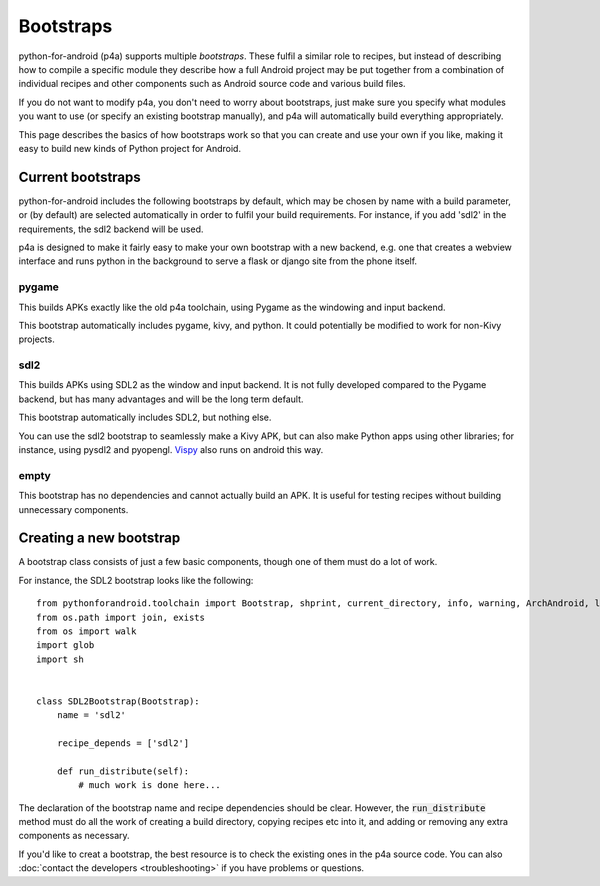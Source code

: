 
Bootstraps
==========

python-for-android (p4a) supports multiple *bootstraps*. These fulfil a
similar role to recipes, but instead of describing how to compile a
specific module they describe how a full Android project may be put
together from a combination of individual recipes and other
components such as Android source code and various build files.

If you do not want to modify p4a, you don't need to worry about
bootstraps, just make sure you specify what modules you want to use
(or specify an existing bootstrap manually), and p4a will
automatically build everything appropriately. 

This page describes the basics of how bootstraps work so that you can
create and use your own if you like, making it easy to build new kinds
of Python project for Android.


Current bootstraps
------------------

python-for-android includes the following bootstraps by default, which
may be chosen by name with a build parameter, or (by default) are
selected automatically in order to fulfil your build requirements. For
instance, if you add 'sdl2' in the requirements, the sdl2 backend will
be used.

p4a is designed to make it fairly easy to make your own bootstrap with a new backend,
e.g. one that creates a webview interface and runs python in the
background to serve a flask or django site from the phone itself.


pygame
%%%%%%

This builds APKs exactly like the old p4a toolchain, using Pygame as
the windowing and input backend.

This bootstrap automatically includes pygame, kivy, and python. It
could potentially be modified to work for non-Kivy projects.

sdl2
%%%%

This builds APKs using SDL2 as the window and input backend. It is not
fully developed compared to the Pygame backend, but has many
advantages and will be the long term default.

This bootstrap automatically includes SDL2, but nothing else.

You can use the sdl2 bootstrap to seamlessly make a Kivy APK, but can
also make Python apps using other libraries; for instance, using
pysdl2 and pyopengl. `Vispy <http://vispy.org/>`_ also runs on android
this way.

empty
%%%%%

This bootstrap has no dependencies and cannot actually build an
APK. It is useful for testing recipes without building unnecessary
components.
  

Creating a new bootstrap
------------------------

A bootstrap class consists of just a few basic components, though one of them must do a lot of work. 

For instance, the SDL2 bootstrap looks like the following::

    from pythonforandroid.toolchain import Bootstrap, shprint, current_directory, info, warning, ArchAndroid, logger, info_main, which
    from os.path import join, exists
    from os import walk
    import glob
    import sh


    class SDL2Bootstrap(Bootstrap):
        name = 'sdl2'

        recipe_depends = ['sdl2']

        def run_distribute(self):
            # much work is done here...

            
The declaration of the bootstrap name and recipe dependencies should
be clear. However, the :code:`run_distribute` method must do all the
work of creating a build directory, copying recipes etc into it, and
adding or removing any extra components as necessary.

If you'd like to creat a bootstrap, the best resource is to check the
existing ones in the p4a source code. You can also :doc:`contact the
developers <troubleshooting>` if you have problems or questions.
